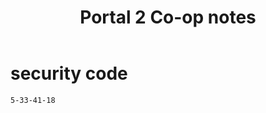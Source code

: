 # -*- mode: org -*-
#+title: Portal 2 Co-op notes

* security code

#+begin_example
5-33-41-18
#+end_example
